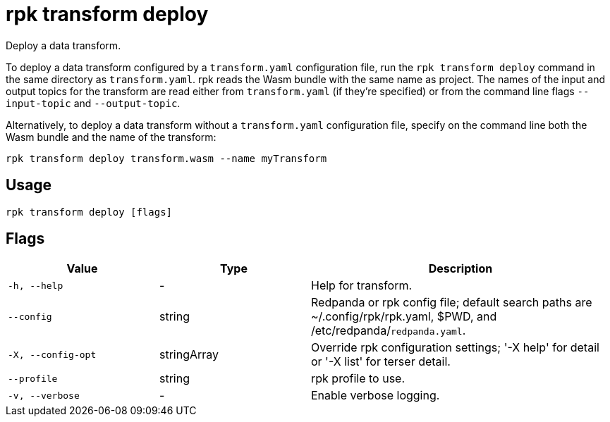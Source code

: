 = rpk transform deploy
:description: Deploy a data transform.

Deploy a data transform.

To deploy a data transform configured by a `transform.yaml` configuration file, run the `rpk transform deploy` command in the same directory as `transform.yaml`. rpk reads the Wasm bundle with the same name as project. The names of the input and output topics for the transform are read either from `transform.yaml` (if they're specified) or from the command line flags `--input-topic` and `--output-topic`.

Alternatively, to deploy a data transform without a `transform.yaml` configuration file, specify on the command line both the Wasm bundle and the name of the transform:

```bash
rpk transform deploy transform.wasm --name myTransform
```

== Usage

```bash
rpk transform deploy [flags]
```

== Flags

[cols="1m,1a,2a"]
|===
| *Value* | *Type* | *Description*

| -h, --help
| -
| Help for transform.

| --config
| string
| Redpanda or rpk config file; default search paths are ~/.config/rpk/rpk.yaml, $PWD, and /etc/redpanda/`redpanda.yaml`.

| -X, --config-opt
| stringArray
| Override rpk configuration settings; '-X help' for detail or '-X list' for terser detail.

| --profile
| string
| rpk profile to use.

| -v, --verbose
| -
| Enable verbose logging.
|===